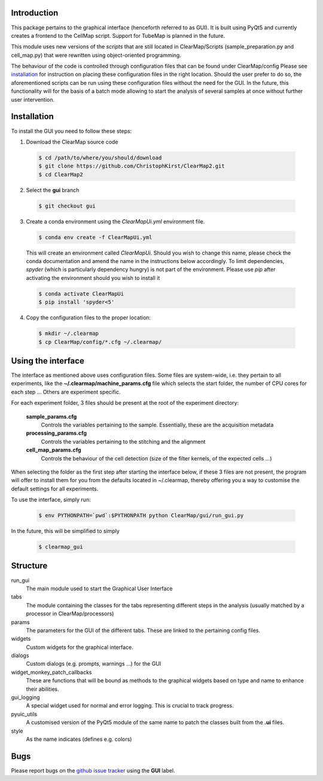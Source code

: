Introduction
============
This package pertains to the graphical interface (henceforth referred to as GUI). It is built using
PyQt5 and currently creates a frontend to the CellMap script. Support for TubeMap is planned in the future.

This module uses new versions of the *scripts* that are still located in ClearMap/Scripts
(sample_preparation.py and cell_map.py) that were rewritten using object-oriented programming.

The behaviour of the code is controlled through configuration files that can be found under ClearMap/config
Please see installation_ for instruction on placing these configuration files in the right location.
Should the user prefer to do so, the aforementioned scripts can be run using these configuration files without
the need for the GUI. In the future, this functionality will for the basis of a batch mode
allowing to start the analysis of several samples at once without further user intervention.

Installation
============
To install the GUI you need to follow these steps:

1. Download the ClearMap source code

  .. code-block:: bash

    $ cd /path/to/where/you/should/download
    $ git clone https://github.com/ChristophKirst/ClearMap2.git
    $ cd ClearMap2

2. Select the **gui** branch

  .. code-block:: bash

    $ git checkout gui

3. Create a conda environment using the *ClearMapUi.yml* environment file.

  .. code-block:: bash

   $ conda env create -f ClearMapUi.yml

  This will create an environment called *ClearMapUi*. Should you wish to change 
  this name, please check the conda documentation and amend the name in the 
  instructions below accordingly.
  To limit dependencies, *spyder* (which is particularly dependency hungry) 
  is not part of the environment.
  Please use *pip* after activating the environment should you wish to install it

  .. code-block:: bash

    $ conda activate ClearMapUi
    $ pip install 'spyder<5'

4. Copy the configuration files to the proper location:

  .. code-block:: bash

   $ mkdir ~/.clearmap
   $ cp ClearMap/config/*.cfg ~/.clearmap/


Using the interface
===================

The interface as mentioned above uses configuration files. Some files are
system-wide, i.e. they pertain to all experiments, like the 
**~/.clearmap/machine_params.cfg** file which selects the start folder, the
number of CPU cores for each step ...
Others are experiment specific. 

For each experiment folder, 3 files should be present at the root of the 
experiment directory: 

  **sample_params.cfg**
    Controls the variables pertaining to the sample. Essentially, these are the
    acquisition metadata
   
  **processing_params.cfg**
    Controls the variables pertaining to the stitching and the alignment
 
  **cell_map_params.cfg**
    Controls the behaviour of the cell detection (size of the filter kernels,
    of the expected cells ...)
    
  

When selecting the folder as the first step after starting the interface below,
if these 3 files are not present, the program will offer to install them for you
from the defaults located in ~/.clearmap, thereby offering you a way to customise
the default settings for all experiments.

To use the interface, simply run:

  .. code-block:: bash

    $ env PYTHONPATH=`pwd`:$PYTHONPATH python ClearMap/gui/run_gui.py

In the future, this will be simplified to simply

  .. code-block:: bash

    $ clearmap_gui

Structure
=========

run_gui
    The main module used to start the Graphical User Interface

tabs
    The module containing the classes for the tabs representing different steps in the analysis
    (usually matched by a processor in ClearMap/processors)

params
    The parameters for the GUI of the different tabs. These are linked to the pertaining config files.

widgets
    Custom widgets for the graphical interface.

dialogs
    Custom dialogs (e.g. prompts, warnings ...) for the GUI

widget_monkey_patch_callbacks
    These are functions that will be bound as methods to the graphical widgets based on type and name
    to enhance their abilities.

gui_logging
    A special widget used for normal and error logging. This is crucial to track progress.

pyuic_utils
    A customised version of the PyQt5 module of the same name to patch the classes built from
    the **.ui** files.

style
    As the name indicates (defines e.g. colors)

Bugs
====

Please report bugs on the `github issue tracker`_ using the **GUI** label.

.. _github issue tracker: https://github.com/ChristophKirst/ClearMap2/issues
